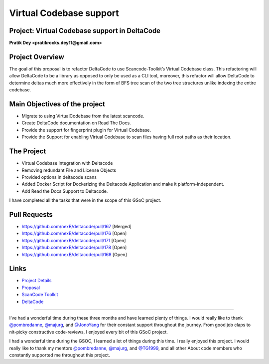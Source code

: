 Virtual Codebase support
=========================

Project: Virtual Codebase support in DeltaCode
----------------------------------------------------------

**Pratik Dey <pratikrocks.dey11@gmail.com>**

Project Overview
----------------

The goal of this proposal is to refactor DeltaCode to use
Scancode-Toolkit’s Virtual Codebase class. This refactoring will allow
DeltaCode to be a library as opposed to only be used as a CLI tool,
moreover, this refactor will allow DeltaCode to determine deltas much more
effectively in the form of BFS tree scan of the two tree structures unlike
indexing the entire codebase.


Main Objectives of the project
------------------------------

- Migrate to using VirtualCodebase from the latest scancode.
- Create DeltaCode documentation on Read The Docs.
- Provide the support for fingerprint plugin for Virtual Codebase.
- Provide the Support for enabling Virtual Codebase to scan files having
  full root paths as their location.

The Project
-----------

- Virtual Codebase Integration with Deltacode
- Removing redundant File and License Objects
- Provided options in deltacode scans
- Added Docker Script for Dockerizing the Deltacode Application and make it
  platform-independent.
- Add Read the Docs Support to Deltacode.

I have completed all the tasks that were in the scope of this GSoC project.

Pull Requests
-------------

- https://github.com/nexB/deltacode/pull/167 [Merged]
- https://github.com/nexB/deltacode/pull/176 [Open]
- https://github.com/nexB/deltacode/pull/171 [Open]
- https://github.com/nexB/deltacode/pull/178 [Open]
- https://github.com/nexB/deltacode/pull/168 [Open]

Links
-----

..
    [Project Link] https://summerofcode.withgoogle.com/organizations/5312205181943808/#6516503005888512

- `Project Details
  <https://summerofcode.withgoogle.com/organizations/5312205181943808/#6516503005888512>`_
- `Proposal
  <https://docs.google.com/document/d/19btijAja6x8hbD_X-dGor1RiiEGF3-1gEHYkzqzC3xQ/edit#heading=h.z6ne0og04bp5>`_
- `ScanCode Toolkit <https://github.com/nexB/scancode-toolkit>`_
- `DeltaCode <https://github.com/nexB/deltacode>`_

------------

I’ve had a wonderful time during these three months and have learned plenty
of things. I would really like to thank `@pombredanne
<https://github.com/pombredanne>`_, `@majurg <https://github.com/majurg>`_,
and `@JonoYang <https://github.com/JonoYang>`_ for their constant support
throughout the journey. From good job claps to nit-picky constructive
code-reviews, I enjoyed every bit of this GSoC project.

I had a wonderful time during the GSOC, I learned a lot of things during
this time. I really enjoyed this project. I would really like to thank my
mentors `@pombredanne <https://github.com/pombredanne>`_, `@majurg
<https://github.com/majurg>`_, and `@TG1999 <https://github.com/TG1999>`_,
and all other About code members who constantly supported me throughout
this project.
